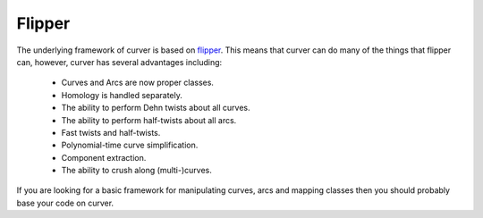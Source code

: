 
Flipper
=======

The underlying framework of curver is based on `flipper <https://pypi.python.org/pypi/flipper>`_.
This means that curver can do many of the things that flipper can, however, curver has several advantages including:

	- Curves and Arcs are now proper classes.
	- Homology is handled separately.
	- The ability to perform Dehn twists about all curves.
	- The ability to perform half-twists about all arcs.
	- Fast twists and half-twists.
	- Polynomial-time curve simplification.
	- Component extraction.
	- The ability to crush along (multi-)curves.

If you are looking for a basic framework for manipulating curves, arcs and mapping classes then you should probably base your code on curver.

